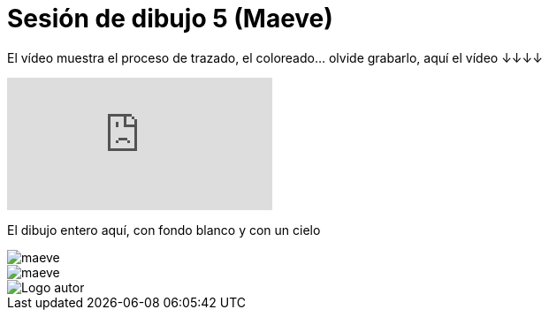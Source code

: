 = Sesión de dibujo 5 (Maeve)

:hp-tags: registro


El vídeo muestra el proceso de trazado, el coloreado… olvide grabarlo, aquí el vídeo ↓↓↓↓  

video::u3_evHpa88U[youtube]

El dibujo entero aquí, con fondo blanco y con un cielo 

image::http://66.media.tumblr.com/12341df63cebc5c6b8a461cd8708b54e/tumblr_ofoh325R9B1s7ygiyo1_1280.png["maeve", align="center"]


image::http://67.media.tumblr.com/98d718bff03157d04b4e0e30977adc52/tumblr_ofoh325R9B1s7ygiyo2_1280.png["maeve", align="center"]


image::https://2.bp.blogspot.com/-0-jmFiJGO1s/V3XsRCbbunI/AAAAAAAADkw/RT9bdANlWREhfBmE-6mWZpLJK7n8Yca7QCLcB/s1600/autorlogo1.png["Logo autor",align="center"]